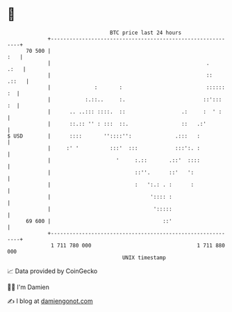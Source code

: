 * 👋

#+begin_example
                                    BTC price last 24 hours                    
                +------------------------------------------------------------+ 
         70 500 |                                                        :   | 
                |                                                  .    .:   | 
                |                                                  ::  .::   | 
                |              :       :                           :::::: :  | 
                |           :.::..     :.                         ::':::  :  | 
                |      .. ..::: ::::.  ::                  .:     :  ' :     | 
                |      ::.:: '' : :::  ::.                 ::   .:'          | 
   $ USD        |      ::::       ''::::'':              .:::   :            | 
                |     :' '          :::'  :::            :::':. :            | 
                |                     '     :.::       .::'  ::::            | 
                |                           ::''.      ::'   ':              | 
                |                           :   ':.: . :      :              | 
                |                                ':::: :                     | 
                |                                 ':::::                     | 
         69 600 |                                    ::'                     | 
                +------------------------------------------------------------+ 
                 1 711 780 000                                  1 711 880 000  
                                        UNIX timestamp                         
#+end_example
📈 Data provided by CoinGecko

🧑‍💻 I'm Damien

✍️ I blog at [[https://www.damiengonot.com][damiengonot.com]]

